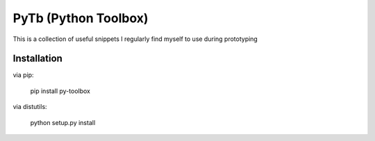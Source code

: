 PyTb (Python Toolbox)
=====================

This is a collection of useful snippets I regularly find myself to use during prototyping

Installation
------------

via pip:

    pip install py-toolbox

via distutils:

    python setup.py install
